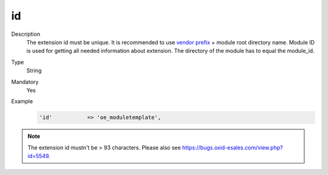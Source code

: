 id
==

.. todo #VL: wie todo oben: VL prüft; https://oxidforge.org/de/modulkurzel outdated? Wo liegt die Datei jetzt? "This file is outdated for we moved on to another system to display your acronyms, namespaces"

Description
    The extension id must be unique. It is recommended to use `vendor prefix <https://oxidforge.org/de/modulkurzel>`__
    + module root directory name. Module ID is used for getting all needed information about extension. The directory of
    the module has to equal the module_id.

Type
    String

Mandatory
    Yes

Example
    .. code:: php

        'id'           => 'oe_moduletemplate',


.. note::

  The extension id mustn't be > 93 characters. Please also see https://bugs.oxid-esales.com/view.php?id=5549.
